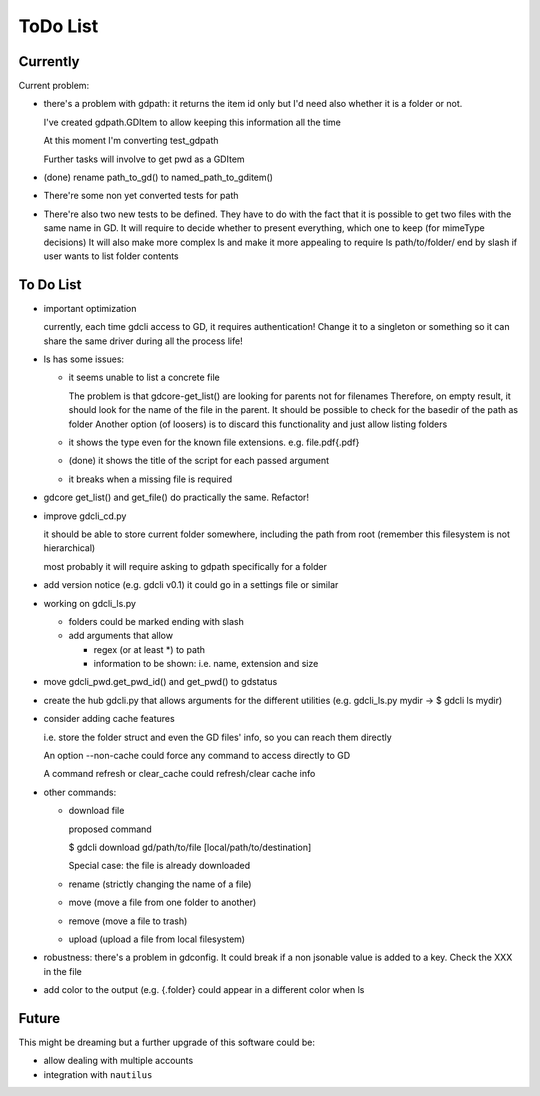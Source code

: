#########
ToDo List
#########

Currently
=========

Current problem:

- there's a problem with gdpath: it returns the item id only but I'd need
  also whether it is a folder or not.

  I've created gdpath.GDItem to allow keeping this information all the time

  At this moment I'm converting test_gdpath

  Further tasks will involve to get pwd as a GDItem

- (done) rename path_to_gd() to named_path_to_gditem()

- There're some non yet converted tests for path

- There're also two new tests to be defined. They have to do with the fact that it is possible to get two files with the same name in GD.
  It will require to decide whether to present everything, which one to keep (for mimeType decisions)
  It will also make more complex ls and make it more appealing to require ls path/to/folder/ end by slash if user wants to list folder contents



To Do List
==========

- important optimization

  currently, each time gdcli access to GD, it requires authentication!
  Change it to a singleton or something so it can share the same driver during all the process life!

- ls has some issues:

  - it seems unable to list a concrete file

    The problem is that gdcore-get_list() are looking for parents not for filenames
    Therefore, on empty result, it should look for the name of the file in the parent. It should be possible to check for the basedir of the path as folder
    Another option (of loosers) is to discard this functionality and just allow listing folders

  - it shows the type even for the known file extensions. e.g. file.pdf{.pdf}

  - (done) it shows the title of the script for each passed argument

  - it breaks when a missing file is required

- gdcore get_list() and get_file() do practically the same. Refactor!

- improve gdcli_cd.py

  it should be able to store current folder somewhere, including the path from
  root (remember this filesystem is not hierarchical)

  most probably it will require asking to gdpath specifically for a folder

- add version notice (e.g. gdcli v0.1) it could go in a settings file or
  similar

- working on gdcli_ls.py

  - folders could be marked ending with slash

  - add arguments that allow

    - regex (or at least *) to path

    - information to be shown: i.e. name, extension and size

- move gdcli_pwd.get_pwd_id() and get_pwd() to gdstatus

- create the hub gdcli.py that allows arguments for the different utilities
  (e.g. gdcli_ls.py mydir -> $ gdcli ls mydir)

- consider adding cache features

  i.e. store the folder struct and even the GD files' info, so you can reach them directly

  An option --non-cache could force any command to access directly to GD

  A command refresh or clear_cache could refresh/clear cache info

- other commands:

  - download file

    proposed command

    $ gdcli download gd/path/to/file [local/path/to/destination]

    Special case: the file is already downloaded

  - rename (strictly changing the name of a file)

  - move (move a file from one folder to another)

  - remove (move a file to trash)

  - upload (upload a file from local filesystem)

- robustness: there's a problem in gdconfig. It could break if a non
  jsonable value is added to a key. Check the XXX in the file

- add color to the output (e.g. {.folder} could appear in a different color when ls

Future
======

This might be dreaming but a further upgrade of this software could be:

- allow dealing with multiple accounts

- integration with ``nautilus``
